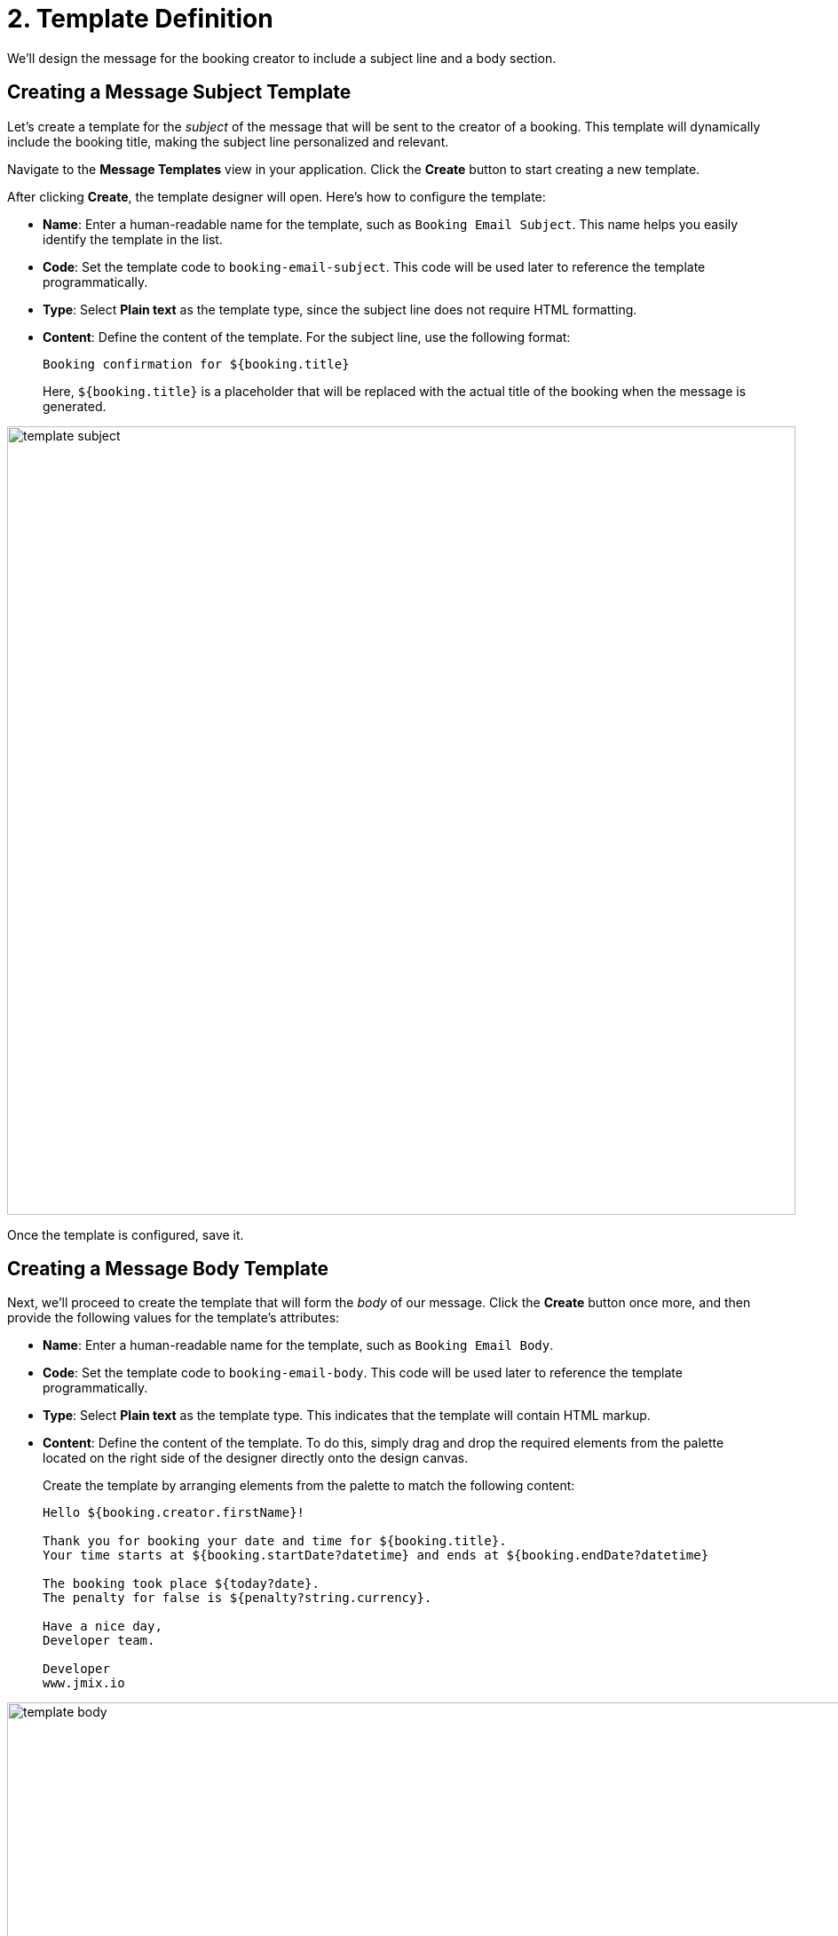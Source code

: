 = 2. Template Definition

We'll design the message for the booking creator to include a subject line and a body section.

[[create-subject-template]]
== Creating a Message Subject Template

Let’s create a template for the _subject_ of the message that will be sent to the creator of a booking. This template will dynamically include the booking title, making the subject line personalized and relevant.

Navigate to the **Message Templates** view in your application. Click the *Create* button to start creating a new template.

After clicking *Create*, the template designer will open. Here’s how to configure the template:

* *Name*: Enter a human-readable name for the template, such as `Booking Email Subject`. This name helps you easily identify the template in the list.
* *Code*: Set the template code to `booking-email-subject`. This code will be used later to reference the template programmatically.
* *Type*: Select *Plain text* as the template type, since the subject line does not require HTML formatting.
* *Content*: Define the content of the template. For the subject line, use the following format:
+
[source,text,indent=0]
----
Booking confirmation for ${booking.title}
----
+
Here, `${booking.title}` is a placeholder that will be replaced with the actual title of the booking when the message is generated.

image::template-subject.png[align="center", width="888"]

Once the template is configured, save it.

[[create-body-template]]
== Creating a Message Body Template

Next, we'll proceed to create the template that will form the _body_ of our message. Click the *Create* button once more, and then provide the following values for the template's attributes:

* *Name*: Enter a human-readable name for the template, such as `Booking Email Body`.
* *Code*: Set the template code to `booking-email-body`. This code will be used later to reference the template programmatically.
* *Type*: Select *Plain text* as the template type. This indicates that the template will contain HTML markup.
* *Content*: Define the content of the template. To do this, simply drag and drop the required elements from the palette located on the right side of the designer directly onto the design canvas.
+
Create the template by arranging elements from the palette to match the following content:
+
[source,text,indent=0]
----
Hello ${booking.creator.firstName}!

Thank you for booking your date and time for ${booking.title}.
Your time starts at ${booking.startDate?datetime} and ends at ${booking.endDate?datetime}

The booking took place ${today?date}.
The penalty for false is ${penalty?string.currency}.

Have a nice day,
Developer team.

Developer
www.jmix.io
----

image::template-body.png[align="center", width="1185"]

Save the template.